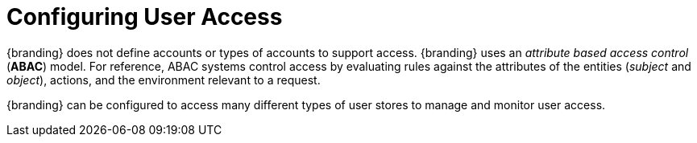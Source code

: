 :title: Configuring User Access
:type: configuringIntro
:status: published
:summary: Configuring user access and security.
:parent: Configuring
:order: 05

= Configuring User Access

{branding} does not define accounts or types of accounts to support access.
{branding} uses an _attribute based access control_ (*ABAC*) model.
For reference, ABAC systems control access by evaluating rules against the attributes of the entities (_subject_ and _object_), actions, and the environment relevant to a request.

{branding} can be configured to access many different types of user stores to manage and monitor user access.
